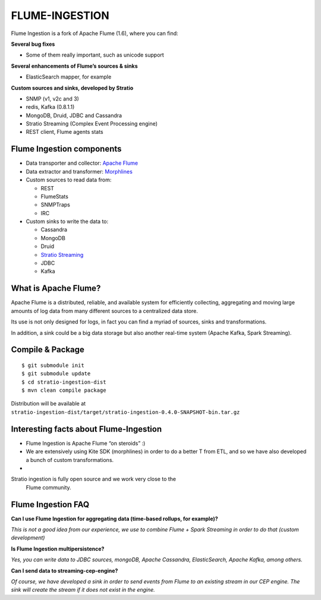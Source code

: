 FLUME-INGESTION
***************

Flume Ingestion is a fork of Apache Flume (1.6), where you can find:

**Several bug fixes**

-  Some of them really important, such as unicode support

**Several enhancements of Flume’s sources & sinks**

-  ElasticSearch mapper, for example

**Custom sources and sinks, developed by Stratio**

-  SNMP (v1, v2c and 3)
-  redis, Kafka (0.8.1.1)
-  MongoDB, Druid, JDBC and Cassandra
-  Stratio Streaming (Complex Event Processing engine)
-  REST client, Flume agents stats

Flume Ingestion components
==========================

-  Data transporter and collector: `Apache Flume`_
-  Data extractor and transformer: `Morphlines`_
-  Custom sources to read data from:

   -  REST
   -  FlumeStats
   -  SNMPTraps
   -  IRC

-  Custom sinks to write the data to:

   -  Cassandra
   -  MongoDB
   -  Druid
   -  `Stratio Streaming`_
   -  JDBC
   -  Kafka

What is Apache Flume?
=====================

Apache Flume is a distributed, reliable, and available system for
efficiently collecting, aggregating and moving large amounts of log data
from many different sources to a centralized data store.

Its use is not only designed for logs, in fact you can find a myriad of
sources, sinks and transformations.

In addition, a sink could be a big data storage but also another
real-time system (Apache Kafka, Spark Streaming).

Compile & Package
=================

::

    $ git submodule init
    $ git submodule update
    $ cd stratio-ingestion-dist
    $ mvn clean compile package

Distribution will be available at ``stratio-ingestion-dist/target/stratio-ingestion-0.4.0-SNAPSHOT-bin.tar.gz``

Interesting facts about Flume-Ingestion
=======================================

-  Flume Ingestion is Apache Flume “on steroids” :)

-  We are extensively using Kite SDK (morphlines) in order to do a
   better T from ETL, and so we have also developed a bunch of custom
   transformations.

-  Stratio ingestion is fully open source and we work very close to the
   Flume community.

Flume Ingestion FAQ
===================

**Can I use Flume Ingestion for aggregating data (time-based rollups,
for example)?**

*This is not a good idea from our experience, we use to combine Flume +
Spark Streaming in order to do that (custom development)*

**Is Flume Ingestion multipersistence?**

*Yes, you can write data to JDBC sources, mongoDB, Apache Cassandra,
ElasticSearch, Apache Kafka, among others.*

**Can I send data to streaming-cep-engine?**

*Of course, we have developed a sink in order to send events from Flume
to an existing stream in our CEP engine. The sink will create the stream
if it does not exist in the engine.*

.. _Apache Flume: http://flume.apache.org/
.. _Morphlines: http://kitesdk.org/docs/current/kite-morphlines/index.html
.. _Stratio Streaming: https://github.com/Stratio/stratio-streaming